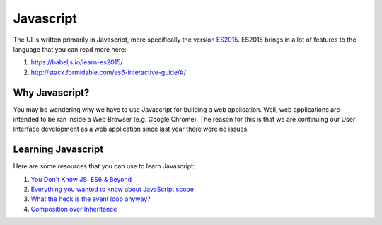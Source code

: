 Javascript
==========

The UI is written primarily in Javascript, more specifically the version `ES2015 <https://css-tricks.com/lets-learn-es2015/>`_.
ES2015 brings in a lot of features to the language that you can read more here:

#. https://babeljs.io/learn-es2015/
#. http://stack.formidable.com/es6-interactive-guide/#/ 


Why Javascript?
---------------

You may be wondering why we have to use Javascript for building a web application. Well, web applications are
intended to be ran inside a Web Browser (e.g. Google Chrome). The reason for this is that we are continuing our 
User Interface development as a web application since last year there were no issues. 

Learning Javascript
-------------------

Here are some resources that you can use to learn Javascript:

#. `You Don't Know JS: ES6 & Beyond <https://github.com/getify/You-Dont-Know-JS/blob/master/es6%20%26%20beyond/README.md>`_
#. `Everything you wanted to know about JavaScript scope <https://toddmotto.com/everything-you-wanted-to-know-about-javascript-scope/>`_
#. `What the heck is the event loop anyway? <https://www.youtube.com/watch?v=8aGhZQkoFbQ>`_
#. `Composition over Inheritance <https://www.youtube.com/watch?v=wfMtDGfHWpA>`_